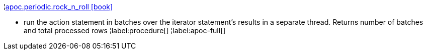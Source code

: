 ¦xref::overview/apoc.periodic/apoc.periodic.rock_n_roll.adoc[apoc.periodic.rock_n_roll icon:book[]] +

 - run the action statement in batches over the iterator statement's results in a separate thread. Returns number of batches and total processed rows
¦label:procedure[]
¦label:apoc-full[]

